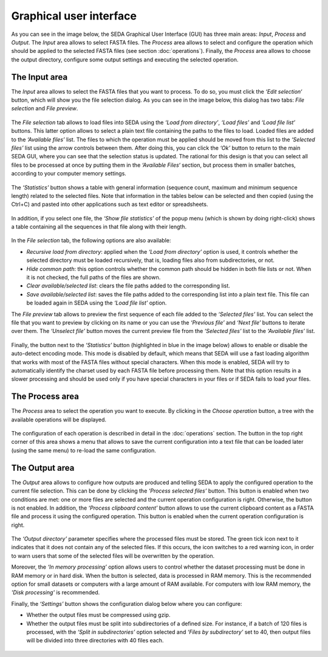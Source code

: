 Graphical user interface
************************

As you can see in the image below, the SEDA Graphical User Interface (GUI) has three main areas: *Input*, *Process* and *Output*. The *Input* area allows to select FASTA files. The *Process* area allows to select and configure the operation which should be applied to the selected FASTA files (see section :doc:`operations`). Finally, the *Process* area allows to choose the output directory, configure some output settings and executing the selected operation.

.. figure:: images/graphical-user-interface/1.png
   :align: center

The Input area
==============

The *Input* area allows to select the FASTA files that you want to process. To do so, you must click the *‘Edit selection‘* button, which will show you the file selection dialog. As you can see in the image below, this dialog has two tabs: *File selection* and *File preview*.

.. figure:: images/graphical-user-interface/2.png
   :align: center

The *File selection* tab allows to load files into SEDA using the *‘Load from directory’*, *‘Load files’* and *‘Load file list’* buttons. This latter option allows to select a plain text file containing the paths to the files to load. Loaded files are added to the *‘Available files’* list. The files to which the operation must be applied should be moved from this list to the *‘Selected files’* list using the arrow controls between them. After doing this, you can click the *‘Ok’* button to return to the main SEDA GUI, where you can see that the selection status is updated. The rational for this design is that you can select all files to be processed at once by putting them in the *‘Available Files‘* section, but process them in smaller batches, according to your computer memory settings.

.. figure:: images/graphical-user-interface/3.png
   :align: center

The *‘Statistics’* button shows a table with general information (sequence count, maximum and minimum sequence length) related to the selected files. Note that information in the tables below can be selected and then copied (using the Ctrl+C) and pasted into other applications such as text editor or spreadsheets.

.. figure:: images/graphical-user-interface/4.png
   :align: center

In addition, if you select one file, the *‘Show file statistics’* of the popup menu (which is shown by doing right-click) shows a table containing all the sequences in that file along with their length.

.. figure:: images/graphical-user-interface/5.png
   :align: center

.. figure:: images/graphical-user-interface/6.png
   :align: center

In the *File selection* tab, the following options are also available:

- *Recursive load from directory*: applied when the *‘Load from directory’* option is used, it controls whether the selected directory must be loaded recursively, that is, loading files also from subdirectories, or not.
- *Hide common path*: this option controls whether the common path should be hidden in both file lists or not. When it is not checked, the full paths of the files are shown.
- *Clear available/selected list*: clears the file paths added to the corresponding list.
- *Save available/selected list*: saves the file paths added to the corresponding list into a plain text file. This file can be loaded again in SEDA using the *‘Load file list’* option.

The *File preview* tab allows to preview the first sequence of each file added to the *‘Selected files’* list. You can select the file that you want to preview by clicking on its name or you can use the *‘Previous file’* and *‘Next file’* buttons to iterate over them. The *‘Unselect file’* button moves the current preview file from the *‘Selected files’* list to the *‘Available files’* list.

.. figure:: images/graphical-user-interface/7.png
   :align: center

Finally, the button next to the *‘Statistics’* button (highlighted in blue in the image below) allows to enable or disable the auto-detect encoding mode. This mode is disabled by default, which means that SEDA will use a fast loading algorithm that works with most of the FASTA files without special characters. When this mode is enabled, SEDA will try to automatically identify the charset used by each FASTA file before processing them. Note that this option results in a slower processing and should be used only if you have special characters in your files or if SEDA fails to load your files.

.. figure:: images/graphical-user-interface/8.png
   :align: center

The Process area
================

The *Process* area to select the operation you want to execute. By clicking in the *Choose operation* button, a tree with the available operations will be displayed.

.. figure:: images/graphical-user-interface/9.png
   :align: center

The configuration of each operation is described in detail in the :doc:`operations` section. The button in the top right corner of this area shows a menu that allows to save the current configuration into a text file that can be loaded later (using the same menu) to re-load the same configuration.

.. figure:: images/graphical-user-interface/10.png
   :align: center

The Output area
===============

The *Output* area allows to configure how outputs are produced and telling SEDA to apply the configured operation to the current file selection. This can be done by clicking the *‘Process selected files’* button. This button is enabled when two conditions are met: one or more files are selected and the current operation configuration is right. Otherwise, the button is not enabled. In addition, the *‘Process clipboard content’* button allows to use the current clipboard content as a FASTA file and process it using the configured operation. This button is enabled when the current operation configuration is right.

.. figure:: images/graphical-user-interface/11.png
   :align: center

The *‘Output directory’* parameter specifies where the processed files must be stored. The green tick icon next to it indicates that it does not contain any of the selected files. If this occurs, the icon switches to a red warning icon, in order to warn users that some of the selected files will be overwritten by the operation.

Moreover, the *‘In memory processing’* option allows users to control whether the dataset processing must be done in RAM memory or in hard disk. When the button is selected, data is processed in RAM memory. This is the recommended option for small datasets or computers with a large amount of RAM available. For computers with low RAM memory, the *'Disk processing'* is recommended.

Finally, the *‘Settings’* button shows the configuration dialog below where you can configure:

- Whether the output files must be compressed using gzip.
- Whether the output files must be split into subdirectories of a defined size. For instance, if a batch of 120 files is processed, with the *‘Split in subdirectories’* option selected and *‘Files by subdirectory’* set to 40, then output files will be divided into three directories with 40 files each.

.. figure:: images/graphical-user-interface/12.png
   :align: center

